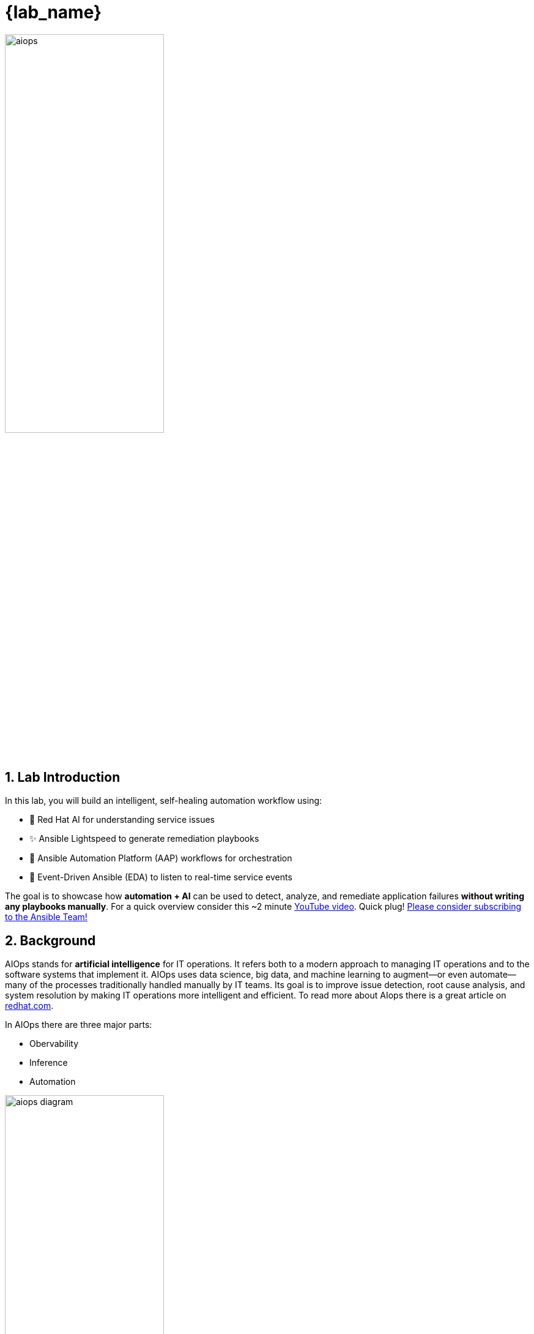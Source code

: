= {lab_name}
:navtitle: Overview
:numbered:
:imagesdir: ../assets/images

image::aiops.png[aiops,55%,55%]

== Lab Introduction

In this lab, you will build an intelligent, self-healing automation workflow using:

- 🧠 Red Hat AI for understanding service issues
- ✨ Ansible Lightspeed to generate remediation playbooks
- 🔁 Ansible Automation Platform (AAP) workflows for orchestration
- 📡 Event-Driven Ansible (EDA) to listen to real-time service events

The goal is to showcase how **automation + AI** can be used to detect, analyze, and remediate application failures **without writing any playbooks manually**.  For a quick overview consider this ~2 minute https://youtu.be/a3fCHd2vTXU?si=L_5jGYZFtb3SzCJq[YouTube video,window=_blank].  Quick plug! https://youtube.com/ansibleautomation?sub_confirmation=1[Please consider subscribing to the Ansible Team!,window=_blank]

== Background

AIOps stands for *artificial intelligence* for IT operations. It refers both to a modern approach to managing IT operations and to the software systems that implement it. AIOps uses data science, big data, and machine learning to augment—or even automate—many of the processes traditionally handled manually by IT teams. Its goal is to improve issue detection, root cause analysis, and system resolution by making IT operations more intelligent and efficient. To read more about AIops there is a great article on https://www.redhat.com/en/topics/ai/what-is-aiops[redhat.com, window=_blank].

In AIOps there are three major parts:

- Obervability
- Inference
- Automation

image::aiops-circle.png[aiops diagram,55%,55%]

- *Observability* is the ability to understand the internal state of a system by collecting, analyzing, and visualizing data from logs, metrics, and traces.  This _can_ be another AI tool such as *IBM Instana Observability*.  For this lab we are simply relaying logs using https://www.elastic.co/beats/filebeat[Filebeat, window=_blank], a Lightweight shipper for logs.  Ansible Automation Platform can integrate with obervability tools using Event-Driven Ansible (EDA).

- *Inference* - Inference in AI refers to the process of using a trained model to make predictions or decisions based on new, unseen data.  For this AIOps workflow we are using *Red Hat AI* for understanding service issues like an application outage, and *Ansible Lightspeed* to create an Ansible Playbook.

- *Automation* is the ability to automatically detect, respond to, and resolve IT issues without human intervention.  We are using *Ansible Automation Platform* to tie observability and inference together to direclty to create workflows for self healing infrastrucure.

It is important to note that AIOps can be adopted incrementally and it is not all or nothing.  You do not need to have fully self healing infrastrucure on day one to start realizing value.  At Red Hat we like to say: "Start small, think big!"


== Lab Environment

link:_images/lab_topology.png[image:lab_topology.png[lab_topology], window=_blank]

- A RHEL(Red Hat Enterprise Linux) node with Apache (`httpd`) installed
- Filebeat monitoring Apache logs
- Kafka acting as the event transport
- Event-Driven Ansible is listening to Kafka and launching workflows based on defined rules
- Red Hat AI to infer incident context from logs
- Ansible Lightspeed to generate a remediation playbook
- Gitea for source control management of Ansible Playbooks
- Ansible Automation Platform to run job templates and workflows
- Mattermost for message notifications

[quote]
💡 EDA (Event-Driven Ansible) is part of Ansible Automation Platform.  It is referred to separately sometimes depending on the workflow.  EDA uses rulebooks to monitor events, then executes specified job templates or workflows based on the event.  Think of it simply as inputs and outputs.  EDA is an automatic way for inputs into Ansible Automation Platform, where Automation controller / Automation execution is the output (running a job template or workflow).

== Workshop Agenda

For this workshop are there four (4) Parts:

1. *Event-Driven Ansible (EDA) Response* - Event Driven Ansible will respond to a systemd application outage

2. *Log Enrichment and Prompt Generation Workflow* - Ansible Automation Platform (AAP) - will retrieve systemd logs, coordinate with Red Hat AI to analyze the incident, notify Mattermost then automatically create a Job Template for us to use in the subsequent workflow.

3. *Remediation Workflow* - This workflow will focus on automatically creating an Ansible Playbook to resolve the issue by using Ansible Lightspeed.  This workflow will take the prompt created by the previous workflow, request a playbook from Ansible Lightspeed, sync this playbook to Git and then automatically create a Job Template for us to remediate the issue.

4. *Execute HTTPD Remedation* - This is the final Job Template that will actually fix the application outage on the RHEL webserver.

5. *Optional:* *AI Driven Ansible for Network Automation* - This lab synthesizes the 🧠 AI skills from the preceding sections of the {lab_name} into a practical network automation scenario.

[quote]
💡 Could this all be one workflow? Yes.  This is purposely broken up at natural breakpoints where a human user can review what the AIOps workflow is doing and course correct if required.  This also allows organization to incrementally adopt AIOps workflows.  Organization can benefit greatly from any of these individual parts!

Here is a diagram of the entire workflow:

link:_images/overview_diagram.png[image:overview_diagram.png[overview_diagram], window=_blank]

[quote]
❓ Why Mattermost? Mattermost is an open-source, self-hostable online chat service with file sharing, search, and third party application integrations. It is designed as an internal chat for organisations and companies, and mostly markets itself as an open-source alternative to Slack and Microsoft Teams.  It is used in this workshop as an example and can be replaced with any Chat or ITSM (e.g. *ServiceNow*) of your choice.  It is really easy to setup an individual Mattermost container per student in the workshop!

[quote]
❓ Why Gitea? Gitea is a self-hosted, open-source software development service that provides Git hosting, code review, team collaboration, package registry, and CI/CD, similar to platforms like GitHub, Bitbucket, and GitLab.  It could be replaced by *Github*, *Gitlab* or any Git service of your choosing.  It is a a very lightweight solution that works great for workshops.

[quote]
❓ Why Kafka? Apache Kafka is a distributed streaming platform used for building real-time data pipelines and streaming applications, enabling applications to publish, consume, and process high volumes of data streams.  It is all open-source and self hosted and works great for workshops.  This could be replaced by any event bus of your choosing.  Event-Driven Ansible has numerous plugins including integratrions with AWS SQS, AWS CloudTrail, Azure Service Bus, Prometheus, dynatrace, IBM Instana, BigPanda, Zabbix, CyberArk and more.

**I need more details!**

image::more.png[give me more,400]

Let’s take a closer look at each step in the workflow, broken down clearly for you.

link:_images/workflow_diagram.png[image:workflow_diagram.png[workflow_diagram], window=_blank]

We will break this up into sections though!  As you go through each module we will break down each individual workflow and go step-by-step! Red Hat and Ansible Automation Platform will make AIOps simple for organizations to adopt and scale 🎉

== Access & Credentials

You're already logged into the environment as `{lab_username}`. No manual setup is needed.

All lab content is preconfigured and ready to run.

=== Systems Overview

This lab environment includes a variety of tools working together to demonstrate AI-driven remediation. You'll interact with the following systems:

* Ansible Automation Platform (AAP) - Executes workflows and job templates. Already opened in your lab interface.
* Gitea - Git service used to host the Lightspeed-generated playbook.
* Mattermost - Used for automated notifications during log enrichment.
* RHEL node - The webserver (`httpd`) that will experience and recover from failure.
* Red Hat AI & Lightspeed - AI services that analyze logs and generate remediation content.

=== Access Table

[cols="2,2,2", options="header"]
|===
| System | URL | Credentials

| Ansible Automation Platform
| AAP is preloaded in the lab interface.
Click link if you want to open it in full tab:
https://{nginx_web_url}[AAP Web UI,window=_blank]
| Username: `{lab_username}`
Password: `{ssh_password}`

| Gitea
| https://{targethost}:{gitea_web_ui_port}[Gitea Web UI,window=_blank]
| Username: `{lab_username}`
Password: `{ssh_password}`

| Mattermost
| http://service1.{subdomain_base}:{mattermost_port}[Mattermost,window=_blank]
| Username: ansibleadmin@ansible.com
Password: `{ssh_password}`

| Splunk 
| link:http://{target_host}:8000[Splunk,window=_blank]
| Username: `{lab_username}`
Password: `{ssh_password}`

|===

== What's Next?

Lets get started 🚀

Click the link below to proceed to the next section.

image::aap_logo.png[aap_logo,55%,55%]

